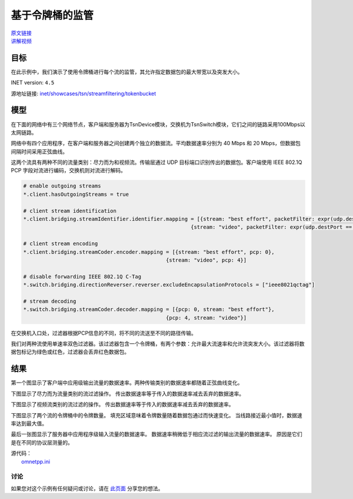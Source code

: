 基于令牌桶的监管
===================

| `原文链接 <https://inet.omnetpp.org/docs/showcases/tsn/streamfiltering/tokenbucket/doc/index.html>`__ 
| `讲解视频 <https://space.bilibili.com/35942145>`__

目标
~~~~~

在此示例中，我们演示了使用令牌桶进行每个流的监管，其允许指定数据包的最大带宽以及突发大小。


INET version: ``4.5``

源地址链接:
`inet/showcases/tsn/streamfiltering/tokenbucket <https://github.com/inet-framework/inet/tree/master/showcases/tsn/streamfiltering/tokenbucket>`__


模型
~~~~~~~~~

在下面的网络中有三个网络节点，客户端和服务器为TsnDevice模块，交换机为TsnSwitch模块，它们之间的链路采用100Mbps以太网链路。

.. image:: Pic/TBP/TsnLinearNetwork.png
   :alt: TsnLinearNetwork
   :align: center

网络中有四个应用程序，在客户端和服务器之间创建两个独立的数据流。平均数据速率分别为 40 Mbps 和 20 Mbps，但数据包间隔时间采用正弦曲线。

.. code:: ini
   # client applications
   *.client.numApps = 2
   *.client.app[*].typename = "UdpSourceApp"
   *.client.app[0].display-name = "best effort"
   *.client.app[1].display-name = "video"
   *.client.app[*].io.destAddress = "server"
   *.client.app[0].io.destPort = 1000
   *.client.app[1].io.destPort = 1001

   # best-effort stream ~40Mbps
   *.client.app[0].source.packetLength = 1000B
   *.client.app[0].source.productionInterval = 200us + replaceUnit(sin(dropUnit(simTime() * 10)), "ms") / 20

   # video stream ~20Mbps
   *.client.app[1].source.packetLength = 500B
   *.client.app[1].source.productionInterval = 200us + replaceUnit(sin(dropUnit(simTime() * 20)), "ms") / 10

   # server applications
   *.server.numApps = 2
   *.server.app[*].typename = "UdpSinkApp"
   *.server.app[0].io.localPort = 1000
   *.server.app[1].io.localPort = 1001
   


这两个流具有两种不同的流量类别：尽力而为和视频流。传输层通过 UDP 目标端口识别传出的数据包。客户端使用 IEEE 802.1Q PCP 字段对流进行编码，交换机则对流进行解码。

.. code:: ini

   # enable outgoing streams
   *.client.hasOutgoingStreams = true

   # client stream identification
   *.client.bridging.streamIdentifier.identifier.mapping = [{stream: "best effort", packetFilter: expr(udp.destPort == 1000)},
                                                         {stream: "video", packetFilter: expr(udp.destPort == 1001)}]

   # client stream encoding
   *.client.bridging.streamCoder.encoder.mapping = [{stream: "best effort", pcp: 0},
                                                 {stream: "video", pcp: 4}]

   # disable forwarding IEEE 802.1Q C-Tag
   *.switch.bridging.directionReverser.reverser.excludeEncapsulationProtocols = ["ieee8021qctag"]

   # stream decoding
   *.switch.bridging.streamCoder.decoder.mapping = [{pcp: 0, stream: "best effort"},
                                                 {pcp: 4, stream: "video"}]


在交换机入口处，过滤器根据PCP信息的不同，将不同的流送至不同的路径传输。

.. code:: ini
   # enable ingress per-stream filtering
   *.switch.hasIngressTrafficFiltering = true

   # per-stream filtering
   *.switch.bridging.streamFilter.ingress.numStreams = 2
   *.switch.bridging.streamFilter.ingress.classifier.mapping = {"best effort": 0, "video": 1}
   *.switch.bridging.streamFilter.ingress.meter[0].display-name = "best effort"
   *.switch.bridging.streamFilter.ingress.meter[1].display-name = "video"

我们对两种流使用单速率双色过滤器。该过滤器包含一个令牌桶，有两个参数：允许最大流速率和允许流突发大小。该过滤器将数据包标记为绿色或红色，过滤器会丢弃红色数据包。

.. code:: ini
   *.switch.bridging.streamFilter.ingress.meter[*].typename = "SingleRateTwoColorMeter"
   *.switch.bridging.streamFilter.ingress.meter[0].committedInformationRate = 40Mbps
   *.switch.bridging.streamFilter.ingress.meter[1].committedInformationRate = 20Mbps
   *.switch.bridging.streamFilter.ingress.meter[0].committedBurstSize = 10kB
   *.switch.bridging.streamFilter.ingress.meter[1].committedBurstSize = 5kB

    
结果
~~~~~

第一个图显示了客户端中应用级输出流量的数据速率。两种传输类别的数据速率都随着正弦曲线变化。

.. image:: Pic/TBP/Client_application_traffic.png
   :alt: Client application traffic
   :align: center

下图显示了尽力而为流量类别的流过滤操作。 传出数据速率等于传入的数据速率减去丢弃的数据速率。

.. image:: Pic/TBP/Best_effort_traffic_class.png
   :alt: Best effort traffic class
   :align: center

下图显示了视频流类别的流过滤的操作。 传出数据速率等于传入的数据速率减去丢弃的数据速率。

.. image:: Pic/TBP/Video_traffic_class.png
   :alt: Video traffic class
   :align: center

下图显示了两个流的令牌桶中的令牌数量。 填充区域意味着令牌数量随着数据包通过而快速变化。 当线路接近最小值时，数据速率达到最大值。

.. image:: Pic/TBP/Token_buckets.png
   :alt: Token buckets
   :align: center

最后一张图显示了服务器中应用程序级输入流量的数据速率。 数据速率稍微低于相应流过滤的输出流量的数据速率。 原因是它们是在不同的协议层测量的。

.. image:: Pic/TBP/Server_application_traffic.png
   :alt: Server application traffic
   :align: center




| 源代码：
|  `omnetpp.ini <https://inet.omnetpp.org/docs/_downloads/db63db0c5b52a24ae2ca9fb309d23235/omnetpp.ini>`__ 

讨论
----------
如果您对这个示例有任何疑问或讨论，请在 `此页面 <https://github.com/inet-framework/inet/discussions/795>`__ 分享您的想法。
